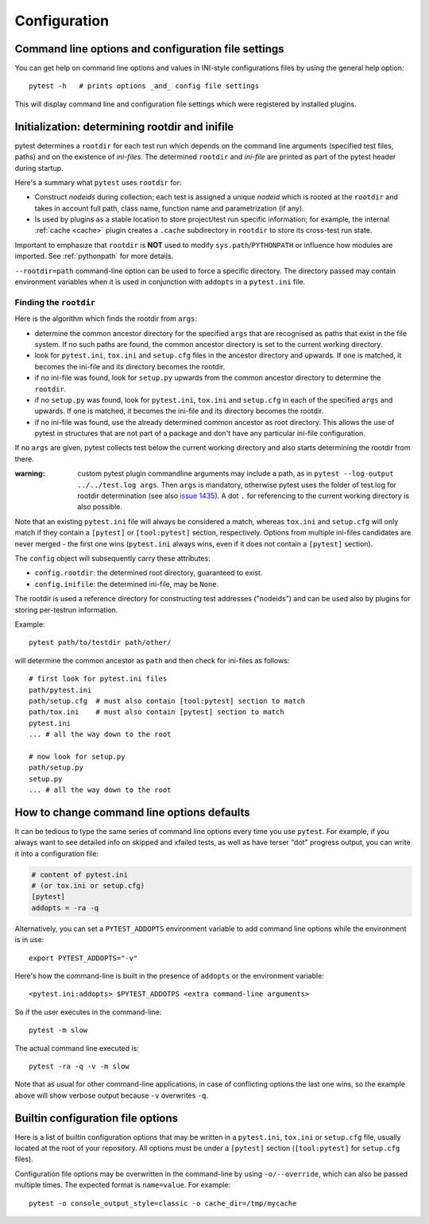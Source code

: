 Configuration
=============

Command line options and configuration file settings
-----------------------------------------------------------------

You can get help on command line options and values in INI-style
configurations files by using the general help option::

    pytest -h   # prints options _and_ config file settings

This will display command line and configuration file settings
which were registered by installed plugins.

.. _rootdir:
.. _inifiles:

Initialization: determining rootdir and inifile
-----------------------------------------------

.. versionadded:: 2.7

pytest determines a ``rootdir`` for each test run which depends on
the command line arguments (specified test files, paths) and on
the existence of *ini-files*.  The determined ``rootdir`` and *ini-file* are
printed as part of the pytest header during startup.

Here's a summary what ``pytest`` uses ``rootdir`` for:

* Construct *nodeids* during collection; each test is assigned
  a unique *nodeid* which is rooted at the ``rootdir`` and takes in account full path,
  class name, function name and parametrization (if any).

* Is used by plugins as a stable location to store project/test run specific information;
  for example, the internal :ref:`cache <cache>` plugin creates a ``.cache`` subdirectory
  in ``rootdir`` to store its cross-test run state.

Important to emphasize that ``rootdir`` is **NOT** used to modify ``sys.path``/``PYTHONPATH`` or
influence how modules are imported. See :ref:`pythonpath` for more details.

``--rootdir=path`` command-line option can be used to force a specific directory. 
The directory passed may contain environment variables when it is used in conjunction
with ``addopts`` in a ``pytest.ini`` file.

Finding the ``rootdir``
~~~~~~~~~~~~~~~~~~~~~~~

Here is the algorithm which finds the rootdir from ``args``:

- determine the common ancestor directory for the specified ``args`` that are
  recognised as paths that exist in the file system. If no such paths are
  found, the common ancestor directory is set to the current working directory.

- look for ``pytest.ini``, ``tox.ini`` and ``setup.cfg`` files in the ancestor
  directory and upwards.  If one is matched, it becomes the ini-file and its
  directory becomes the rootdir.

- if no ini-file was found, look for ``setup.py`` upwards from the common
  ancestor directory to determine the ``rootdir``.

- if no ``setup.py`` was found, look for ``pytest.ini``, ``tox.ini`` and
  ``setup.cfg`` in each of the specified ``args`` and upwards. If one is
  matched, it becomes the ini-file and its directory becomes the rootdir.

- if no ini-file was found, use the already determined common ancestor as root
  directory. This allows the use of pytest in structures that are not part of
  a package and don't have any particular ini-file configuration.

If no ``args`` are given, pytest collects test below the current working
directory and also starts determining the rootdir from there.

:warning: custom pytest plugin commandline arguments may include a path, as in
    ``pytest --log-output ../../test.log args``. Then ``args`` is mandatory,
    otherwise pytest uses the folder of test.log for rootdir determination
    (see also `issue 1435 <https://github.com/pytest-dev/pytest/issues/1435>`_).
    A dot ``.`` for referencing to the current working directory is also
    possible.

Note that an existing ``pytest.ini`` file will always be considered a match,
whereas ``tox.ini`` and ``setup.cfg`` will only match if they contain a
``[pytest]`` or ``[tool:pytest]`` section, respectively. Options from multiple ini-files candidates are never
merged - the first one wins (``pytest.ini`` always wins, even if it does not
contain a ``[pytest]`` section).

The ``config`` object will subsequently carry these attributes:

- ``config.rootdir``: the determined root directory, guaranteed to exist.

- ``config.inifile``: the determined ini-file, may be ``None``.

The rootdir is used a reference directory for constructing test
addresses ("nodeids") and can be used also by plugins for storing
per-testrun information.

Example::

    pytest path/to/testdir path/other/

will determine the common ancestor as ``path`` and then
check for ini-files as follows::

    # first look for pytest.ini files
    path/pytest.ini
    path/setup.cfg  # must also contain [tool:pytest] section to match
    path/tox.ini    # must also contain [pytest] section to match
    pytest.ini
    ... # all the way down to the root

    # now look for setup.py
    path/setup.py
    setup.py
    ... # all the way down to the root


.. _`how to change command line options defaults`:
.. _`adding default options`:



How to change command line options defaults
------------------------------------------------

It can be tedious to type the same series of command line options
every time you use ``pytest``.  For example, if you always want to see
detailed info on skipped and xfailed tests, as well as have terser "dot"
progress output, you can write it into a configuration file:

.. code-block:: ini

    # content of pytest.ini
    # (or tox.ini or setup.cfg)
    [pytest]
    addopts = -ra -q

Alternatively, you can set a ``PYTEST_ADDOPTS`` environment variable to add command
line options while the environment is in use::

    export PYTEST_ADDOPTS="-v"

Here's how the command-line is built in the presence of ``addopts`` or the environment variable::

    <pytest.ini:addopts> $PYTEST_ADDOTPS <extra command-line arguments>

So if the user executes in the command-line::

    pytest -m slow

The actual command line executed is::

    pytest -ra -q -v -m slow

Note that as usual for other command-line applications, in case of conflicting options the last one wins, so the example
above will show verbose output because ``-v`` overwrites ``-q``.


Builtin configuration file options
----------------------------------------------

Here is a list of builtin configuration options that may be written in a ``pytest.ini``, ``tox.ini`` or ``setup.cfg``
file, usually located at the root of your repository. All options must be under a ``[pytest]`` section
(``[tool:pytest]`` for ``setup.cfg`` files).

Configuration file options may be overwritten in the command-line by using ``-o/--override``, which can also be
passed multiple times. The expected format is ``name=value``. For example::

   pytest -o console_output_style=classic -o cache_dir=/tmp/mycache


.. confval:: minversion

   Specifies a minimal pytest version required for running tests.

   .. code-block:: ini

        # content of pytest.ini
        [pytest]
        minversion = 3.0  # will fail if we run with pytest-2.8

.. confval:: addopts

   Add the specified ``OPTS`` to the set of command line arguments as if they
   had been specified by the user. Example: if you have this ini file content:

   .. code-block:: ini

        # content of pytest.ini
        [pytest]
        addopts = --maxfail=2 -rf  # exit after 2 failures, report fail info

   issuing ``pytest test_hello.py`` actually means::

        pytest --maxfail=2 -rf test_hello.py

   Default is to add no options.

.. confval:: norecursedirs

   Set the directory basename patterns to avoid when recursing
   for test discovery.  The individual (fnmatch-style) patterns are
   applied to the basename of a directory to decide if to recurse into it.
   Pattern matching characters::

        *       matches everything
        ?       matches any single character
        [seq]   matches any character in seq
        [!seq]  matches any char not in seq

   Default patterns are ``'.*', 'build', 'dist', 'CVS', '_darcs', '{arch}', '*.egg', 'venv'``.
   Setting a ``norecursedirs`` replaces the default.  Here is an example of
   how to avoid certain directories:

   .. code-block:: ini

        # content of pytest.ini
        [pytest]
        norecursedirs = .svn _build tmp*

   This would tell ``pytest`` to not look into typical subversion or
   sphinx-build directories or into any ``tmp`` prefixed directory.  
   
   Additionally, ``pytest`` will attempt to intelligently identify and ignore a
   virtualenv by the presence of an activation script.  Any directory deemed to
   be the root of a virtual environment will not be considered during test
   collection unless ``‑‑collect‑in‑virtualenv`` is given.  Note also that
   ``norecursedirs`` takes precedence over ``‑‑collect‑in‑virtualenv``; e.g. if
   you intend to run tests in a virtualenv with a base directory that matches
   ``'.*'`` you *must* override ``norecursedirs`` in addition to using the
   ``‑‑collect‑in‑virtualenv`` flag.

.. confval:: testpaths

   .. versionadded:: 2.8

   Sets list of directories that should be searched for tests when
   no specific directories, files or test ids are given in the command line when
   executing pytest from the :ref:`rootdir <rootdir>` directory.
   Useful when all project tests are in a known location to speed up
   test collection and to avoid picking up undesired tests by accident.

   .. code-block:: ini

        # content of pytest.ini
        [pytest]
        testpaths = testing doc

   This tells pytest to only look for tests in ``testing`` and ``doc``
   directories when executing from the root directory.

.. confval:: python_files

   One or more Glob-style file patterns determining which python files
   are considered as test modules. By default, pytest will consider
   any file matching with ``test_*.py`` and ``*_test.py`` globs as a test
   module.

.. confval:: python_classes

   One or more name prefixes or glob-style patterns determining which classes
   are considered for test collection. By default, pytest will consider any
   class prefixed with ``Test`` as a test collection.  Here is an example of how
   to collect tests from classes that end in ``Suite``:

   .. code-block:: ini

        # content of pytest.ini
        [pytest]
        python_classes = *Suite

   Note that ``unittest.TestCase`` derived classes are always collected
   regardless of this option, as ``unittest``'s own collection framework is used
   to collect those tests.

.. confval:: python_functions

   One or more name prefixes or glob-patterns determining which test functions
   and methods are considered tests. By default, pytest will consider any
   function prefixed with ``test`` as a test.  Here is an example of how
   to collect test functions and methods that end in ``_test``:

   .. code-block:: ini

        # content of pytest.ini
        [pytest]
        python_functions = *_test

   Note that this has no effect on methods that live on a ``unittest
   .TestCase`` derived class, as ``unittest``'s own collection framework is used
   to collect those tests.

   See :ref:`change naming conventions` for more detailed examples.

.. confval:: doctest_optionflags

   One or more doctest flag names from the standard ``doctest`` module.
   :doc:`See how pytest handles doctests <doctest>`.

.. confval:: confcutdir

   Sets a directory where search upwards for ``conftest.py`` files stops.
   By default, pytest will stop searching for ``conftest.py`` files upwards
   from ``pytest.ini``/``tox.ini``/``setup.cfg`` of the project if any,
   or up to the file-system root.


.. confval:: filterwarnings

   .. versionadded:: 3.1

   Sets a list of filters and actions that should be taken for matched
   warnings. By default all warnings emitted during the test session
   will be displayed in a summary at the end of the test session.

   .. code-block:: ini

        # content of pytest.ini
        [pytest]
        filterwarnings =
            error
            ignore::DeprecationWarning

   This tells pytest to ignore deprecation warnings and turn all other warnings
   into errors. For more information please refer to :ref:`warnings`.

.. confval:: cache_dir

   .. versionadded:: 3.2

   Sets a directory where stores content of cache plugin. Default directory is
   ``.cache`` which is created in :ref:`rootdir <rootdir>`. Directory may be
   relative or absolute path. If setting relative path, then directory is created
   relative to :ref:`rootdir <rootdir>`. Additionally path may contain environment
   variables, that will be expanded. For more information about cache plugin
   please refer to :ref:`cache_provider`.


.. confval:: console_output_style

   .. versionadded:: 3.3

   Sets the console output style while running tests:

   * ``classic``: classic pytest output.
   * ``progress``: like classic pytest output, but with a progress indicator.

   The default is ``progress``, but you can fallback to ``classic`` if you prefer or
   the new mode is causing unexpected problems:

   .. code-block:: ini

        # content of pytest.ini
        [pytest]
        console_output_style = classic


.. confval:: empty_parameter_set_mark

    .. versionadded:: 3.4

    Allows to pick the action for empty parametersets in parameterization

    * ``skip`` skips tests with a empty parameterset (default)
    * ``xfail`` marks tests with a empty parameterset as xfail(run=False)

    .. code-block:: ini

      # content of pytest.ini
      [pytest]
      empty_parameter_set_mark = xfail

    .. note::

      The default value of this option is planned to change to ``xfail`` in future releases
      as this is considered less error prone, see `#3155`_ for more details.



.. _`#3155`: https://github.com/pytest-dev/pytest/issues/3155
